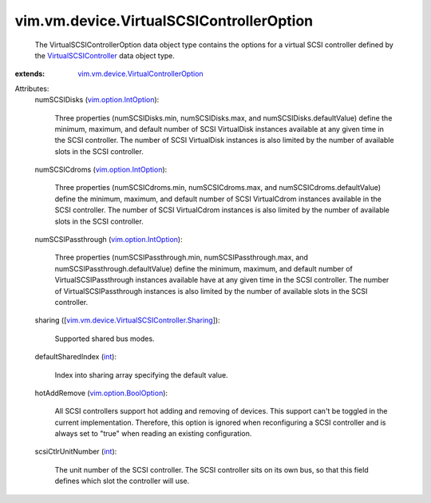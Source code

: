 .. _int: https://docs.python.org/2/library/stdtypes.html

.. _vim.option.IntOption: ../../../vim/option/IntOption.rst

.. _VirtualSCSIController: ../../../vim/vm/device/VirtualSCSIController.rst

.. _vim.option.BoolOption: ../../../vim/option/BoolOption.rst

.. _vim.vm.device.VirtualControllerOption: ../../../vim/vm/device/VirtualControllerOption.rst

.. _vim.vm.device.VirtualSCSIController.Sharing: ../../../vim/vm/device/VirtualSCSIController/Sharing.rst


vim.vm.device.VirtualSCSIControllerOption
=========================================
  The VirtualSCSIControllerOption data object type contains the options for a virtual SCSI controller defined by the `VirtualSCSIController`_ data object type.
:extends: vim.vm.device.VirtualControllerOption_

Attributes:
    numSCSIDisks (`vim.option.IntOption`_):

       Three properties (numSCSIDisks.min, numSCSIDisks.max, and numSCSIDisks.defaultValue) define the minimum, maximum, and default number of SCSI VirtualDisk instances available at any given time in the SCSI controller. The number of SCSI VirtualDisk instances is also limited by the number of available slots in the SCSI controller.
    numSCSICdroms (`vim.option.IntOption`_):

       Three properties (numSCSICdroms.min, numSCSICdroms.max, and numSCSICdroms.defaultValue) define the minimum, maximum, and default number of SCSI VirtualCdrom instances available in the SCSI controller. The number of SCSI VirtualCdrom instances is also limited by the number of available slots in the SCSI controller.
    numSCSIPassthrough (`vim.option.IntOption`_):

       Three properties (numSCSIPassthrough.min, numSCSIPassthrough.max, and numSCSIPassthrough.defaultValue) define the minimum, maximum, and default number of VirtualSCSIPassthrough instances available have at any given time in the SCSI controller. The number of VirtualSCSIPassthrough instances is also limited by the number of available slots in the SCSI controller.
    sharing ([`vim.vm.device.VirtualSCSIController.Sharing`_]):

       Supported shared bus modes.
    defaultSharedIndex (`int`_):

       Index into sharing array specifying the default value.
    hotAddRemove (`vim.option.BoolOption`_):

       All SCSI controllers support hot adding and removing of devices. This support can't be toggled in the current implementation. Therefore, this option is ignored when reconfiguring a SCSI controller and is always set to "true" when reading an existing configuration.
    scsiCtlrUnitNumber (`int`_):

       The unit number of the SCSI controller. The SCSI controller sits on its own bus, so that this field defines which slot the controller will use.
